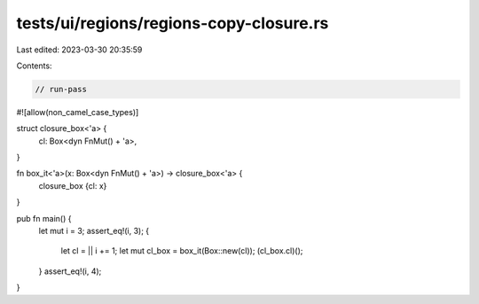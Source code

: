 tests/ui/regions/regions-copy-closure.rs
========================================

Last edited: 2023-03-30 20:35:59

Contents:

.. code-block:: rs

    // run-pass
#![allow(non_camel_case_types)]

struct closure_box<'a> {
    cl: Box<dyn FnMut() + 'a>,
}

fn box_it<'a>(x: Box<dyn FnMut() + 'a>) -> closure_box<'a> {
    closure_box {cl: x}
}

pub fn main() {
    let mut i = 3;
    assert_eq!(i, 3);
    {
        let cl = || i += 1;
        let mut cl_box = box_it(Box::new(cl));
        (cl_box.cl)();
    }
    assert_eq!(i, 4);
}


